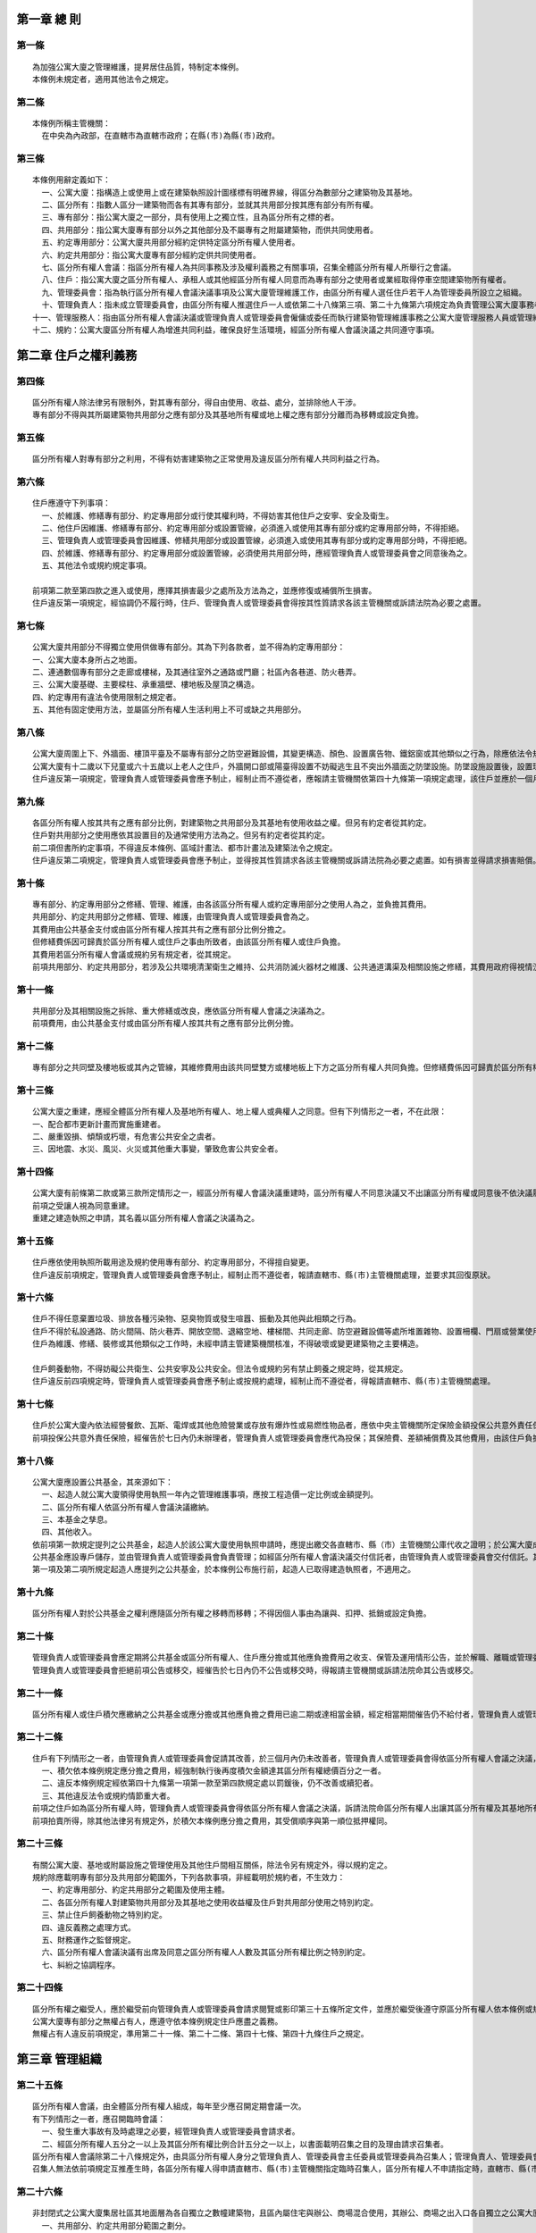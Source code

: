 =============
第一章 總 則
=============

第一條
-----------
::

  為加強公寓大廈之管理維護，提昇居住品質，特制定本條例。
  本條例未規定者，適用其他法令之規定。

第二條
-----------
::

  本條例所稱主管機關：
    在中央為內政部，在直轄市為直轄市政府；在縣(市)為縣(市)政府。

第三條
-----------
::

  本條例用辭定義如下：
    一、公寓大廈：指構造上或使用上或在建築執照設計圖樣標有明確界線，得區分為數部分之建築物及其基地。
    二、區分所有：指數人區分一建築物而各有其專有部分，並就其共用部分按其應有部分有所有權。
    三、專有部分：指公寓大廈之一部分，具有使用上之獨立性，且為區分所有之標的者。
    四、共用部分：指公寓大廈專有部分以外之其他部分及不屬專有之附屬建築物，而供共同使用者。
    五、約定專用部分：公寓大廈共用部分經約定供特定區分所有權人使用者。
    六、約定共用部分：指公寓大廈專有部分經約定供共同使用者。
    七、區分所有權人會議：指區分所有權人為共同事務及涉及權利義務之有關事項，召集全體區分所有權人所舉行之會議。
    八、住戶：指公寓大廈之區分所有權人、承租人或其他經區分所有權人同意而為專有部分之使用者或業經取得停車空間建築物所有權者。
    九、管理委員會：指為執行區分所有權人會議決議事項及公寓大廈管理維護工作，由區分所有權人選任住戶若干人為管理委員所設立之組織。
    十、管理負責人：指未成立管理委員會，由區分所有權人推選住戶一人或依第二十八條第三項、第二十九條第六項規定為負責管理公寓大廈事務者。
  十一、管理服務人：指由區分所有權人會議決議或管理負責人或管理委員會僱傭或委任而執行建築物管理維護事務之公寓大廈管理服務人員或管理維護公司。
  十二、規約：公寓大廈區分所有權人為增進共同利益，確保良好生活環境，經區分所有權人會議決議之共同遵守事項。

======================
第二章 住戶之權利義務
======================

第四條
-----------
::

  區分所有權人除法律另有限制外，對其專有部分，得自由使用、收益、處分，並排除他人干涉。
  專有部分不得與其所屬建築物共用部分之應有部分及其基地所有權或地上權之應有部分分離而為移轉或設定負擔。

第五條
-----------
::

  區分所有權人對專有部分之利用，不得有妨害建築物之正常使用及違反區分所有權人共同利益之行為。

第六條
-----------
::

  住戶應遵守下列事項：
    一、於維護、修繕專有部分、約定專用部分或行使其權利時，不得妨害其他住戶之安寧、安全及衛生。
    二、他住戶因維護、修繕專有部分、約定專用部分或設置管線，必須進入或使用其專有部分或約定專用部分時，不得拒絕。
    三、管理負責人或管理委員會因維護、修繕共用部分或設置管線，必須進入或使用其專有部分或約定專用部分時，不得拒絕。
    四、於維護、修繕專有部分、約定專用部分或設置管線，必須使用共用部分時，應經管理負責人或管理委員會之同意後為之。
    五、其他法令或規約規定事項。

  前項第二款至第四款之進入或使用，應擇其損害最少之處所及方法為之，並應修復或補償所生損害。
  住戶違反第一項規定，經協調仍不履行時，住戶、管理負責人或管理委員會得按其性質請求各該主管機關或訴請法院為必要之處置。

第七條
-----------
::

  公寓大廈共用部分不得獨立使用供做專有部分。其為下列各款者，並不得為約定專用部分：
  一、公寓大廈本身所占之地面。
  二、連通數個專有部分之走廊或樓梯，及其通往室外之通路或門廳；社區內各巷道、防火巷弄。
  三、公寓大廈基礎、主要樑柱、承重牆壁、樓地板及屋頂之構造。
  四、約定專用有違法令使用限制之規定者。
  五、其他有固定使用方法，並屬區分所有權人生活利用上不可或缺之共用部分。

第八條
-----------
::

  公寓大廈周圍上下、外牆面、樓頂平臺及不屬專有部分之防空避難設備，其變更構造、顏色、設置廣告物、鐵鋁窗或其他類似之行為，除應依法令規定辦理外，該公寓大廈規約另有規定或區分所有權人會議已有決議，經向直轄市、縣（市）主管機關完成報備有案者，應受該規約或區分所有權人會議決議之限制。
  公寓大廈有十二歲以下兒童或六十五歲以上老人之住戶，外牆開口部或陽臺得設置不妨礙逃生且不突出外牆面之防墜設施。防墜設施設置後，設置理由消失且不符前項限制者，區分所有權人應予改善或回復原狀。
  住戶違反第一項規定，管理負責人或管理委員會應予制止，經制止而不遵從者，應報請主管機關依第四十九條第一項規定處理，該住戶並應於一個月內回復原狀。屆期未回復原狀者，得由管理負責人或管理委員會回復原狀，其費用由該住戶負擔。

第九條
-----------
::

  各區分所有權人按其共有之應有部分比例，對建築物之共用部分及其基地有使用收益之權。但另有約定者從其約定。
  住戶對共用部分之使用應依其設置目的及通常使用方法為之。但另有約定者從其約定。
  前二項但書所約定事項，不得違反本條例、區域計畫法、都市計畫法及建築法令之規定。
  住戶違反第二項規定，管理負責人或管理委員會應予制止，並得按其性質請求各該主管機關或訴請法院為必要之處置。如有損害並得請求損害賠償。

第十條
-----------
::

  專有部分、約定專用部分之修繕、管理、維護，由各該區分所有權人或約定專用部分之使用人為之，並負擔其費用。
  共用部分、約定共用部分之修繕、管理、維護，由管理負責人或管理委員會為之。
  其費用由公共基金支付或由區分所有權人按其共有之應有部分比例分擔之。
  但修繕費係因可歸責於區分所有權人或住戶之事由所致者，由該區分所有權人或住戶負擔。
  其費用若區分所有權人會議或規約另有規定者，從其規定。
  前項共用部分、約定共用部分，若涉及公共環境清潔衛生之維持、公共消防滅火器材之維護、公共通道溝渠及相關設施之修繕，其費用政府得視情況予以補助，補助辦法由直轄市、縣(市)政府定之。

第十一條
-----------
::

  共用部分及其相關設施之拆除、重大修繕或改良，應依區分所有權人會議之決議為之。
  前項費用，由公共基金支付或由區分所有權人按其共有之應有部分比例分擔。

第十二條
-----------
::

  專有部分之共同壁及樓地板或其內之管線，其維修費用由該共同壁雙方或樓地板上下方之區分所有權人共同負擔。但修繕費係因可歸責於區分所有權人之事由所致者，由該區分所有權人負擔。

第十三條
-----------
::

  公寓大廈之重建，應經全體區分所有權人及基地所有權人、地上權人或典權人之同意。但有下列情形之一者，不在此限：
  一、配合都市更新計畫而實施重建者。
  二、嚴重毀損、傾頹或朽壞，有危害公共安全之虞者。
  三、因地震、水災、風災、火災或其他重大事變，肇致危害公共安全者。

第十四條
-----------
::

  公寓大廈有前條第二款或第三款所定情形之一，經區分所有權人會議決議重建時，區分所有權人不同意決議又不出讓區分所有權或同意後不依決議履行其義務者，管理負責人或管理委員會得訴請法院命區分所有權人出讓其區分所有權及其基地所有權應有部分。
  前項之受讓人視為同意重建。
  重建之建造執照之申請，其名義以區分所有權人會議之決議為之。

第十五條
-----------
::

  住戶應依使用執照所載用途及規約使用專有部分、約定專用部分，不得擅自變更。
  住戶違反前項規定，管理負責人或管理委員會應予制止，經制止而不遵從者，報請直轄市、縣(市)主管機關處理，並要求其回復原狀。

第十六條
-----------
::

  住戶不得任意棄置垃圾、排放各種污染物、惡臭物質或發生喧囂、振動及其他與此相類之行為。
  住戶不得於私設通路、防火間隔、防火巷弄、開放空間、退縮空地、樓梯間、共同走廊、防空避難設備等處所堆置雜物、設置柵欄、門扇或營業使用，或違規設置廣告物或私設路障及停車位侵占巷道妨礙出入。但開放空間及退縮空地，在直轄市、縣(市)政府核准範圍內，得依規約或區分所有權人會議決議供營業使用；防空避難設備，得為原核准範圍之使用；其兼作停車空間使用者，得依法供公共收費停車使用。
  住戶為維護、修繕、裝修或其他類似之工作時，未經申請主管建築機關核准，不得破壞或變更建築物之主要構造。

  住戶飼養動物，不得妨礙公共衛生、公共安寧及公共安全。但法令或規約另有禁止飼養之規定時，從其規定。
  住戶違反前四項規定時，管理負責人或管理委員會應予制止或按規約處理，經制止而不遵從者，得報請直轄市、縣(市)主管機關處理。

第十七條
-----------
::
　
  住戶於公寓大廈內依法經營餐飲、瓦斯、電焊或其他危險營業或存放有爆炸性或易燃性物品者，應依中央主管機關所定保險金額投保公共意外責任保險。其因此增加其他住戶投保火災保險之保險費者，並應就其差額負補償責任。其投保、補償辦法及保險費率由中央主管機關會同財政部定之。
  前項投保公共意外責任保險，經催告於七日內仍未辦理者，管理負責人或管理委員會應代為投保；其保險費、差額補償費及其他費用，由該住戶負擔。

第十八條
-----------
::

  公寓大廈應設置公共基金，其來源如下：
    一、起造人就公寓大廈領得使用執照一年內之管理維護事項，應按工程造價一定比例或金額提列。
    二、區分所有權人依區分所有權人會議決議繳納。
    三、本基金之孳息。
    四、其他收入。
  依前項第一款規定提列之公共基金，起造人於該公寓大廈使用執照申請時，應提出繳交各直轄市、縣（市）主管機關公庫代收之證明；於公寓大廈成立管理委員會或推選管理負責人，並完成依第五十七條規定點交共用部分、約定共用部分及其附屬設施設備後向直轄市、縣（市）主管機關報備，由公庫代為撥付。同款所稱比例或金額，由中央主管機關定之。
  公共基金應設專戶儲存，並由管理負責人或管理委員會負責管理；如經區分所有權人會議決議交付信託者，由管理負責人或管理委員會交付信託。其運用應依區分所有權人會議之決議為之。
  第一項及第二項所規定起造人應提列之公共基金，於本條例公布施行前，起造人已取得建造執照者，不適用之。

第十九條
-----------
::

  區分所有權人對於公共基金之權利應隨區分所有權之移轉而移轉；不得因個人事由為讓與、扣押、抵銷或設定負擔。

第二十條
-----------
::

  管理負責人或管理委員會應定期將公共基金或區分所有權人、住戶應分擔或其他應負擔費用之收支、保管及運用情形公告，並於解職、離職或管理委員會改組時，將公共基金收支情形、會計憑證、會計帳簿、財務報表、印鑑及餘額移交新管理負責人或新管理委員會。
  管理負責人或管理委員會拒絕前項公告或移交，經催告於七日內仍不公告或移交時，得報請主管機關或訴請法院命其公告或移交。

第二十一條　
-----------
::

  區分所有權人或住戶積欠應繳納之公共基金或應分擔或其他應負擔之費用已逾二期或達相當金額，經定相當期間催告仍不給付者，管理負責人或管理委員會得訴請法院命其給付應繳之金額及遲延利息。

第二十二條
-----------
::

  住戶有下列情形之一者，由管理負責人或管理委員會促請其改善，於三個月內仍未改善者，管理負責人或管理委員會得依區分所有權人會議之決議，訴請法院強制其遷離：
    一、積欠依本條例規定應分擔之費用，經強制執行後再度積欠金額達其區分所有權總價百分之一者。
    二、違反本條例規定經依第四十九條第一項第一款至第四款規定處以罰鍰後，仍不改善或續犯者。
    三、其他違反法令或規約情節重大者。
  前項之住戶如為區分所有權人時，管理負責人或管理委員會得依區分所有權人會議之決議，訴請法院命區分所有權人出讓其區分所有權及其基地所有權應有部分；於判決確定後三個月內不自行出讓並完成移轉登記手續者，管理負責人或管理委員會得聲請法院拍賣之。
  前項拍賣所得，除其他法律另有規定外，於積欠本條例應分擔之費用，其受償順序與第一順位抵押權同。

第二十三條
-----------　
::

  有關公寓大廈、基地或附屬設施之管理使用及其他住戶間相互關係，除法令另有規定外，得以規約定之。
  規約除應載明專有部分及共用部分範圍外，下列各款事項，非經載明於規約者，不生效力：
    一、約定專用部分、約定共用部分之範圍及使用主體。
    二、各區分所有權人對建築物共用部分及其基地之使用收益權及住戶對共用部分使用之特別約定。
    三、禁止住戶飼養動物之特別約定。
    四、違反義務之處理方式。
    五、財務運作之監督規定。
    六、區分所有權人會議決議有出席及同意之區分所有權人人數及其區分所有權比例之特別約定。
    七、糾紛之協調程序。

第二十四條
-----------
::

  區分所有權之繼受人，應於繼受前向管理負責人或管理委員會請求閱覽或影印第三十五條所定文件，並應於繼受後遵守原區分所有權人依本條例或規約所定之一切權利義務事項。
  公寓大廈專有部分之無權占有人，應遵守依本條例規定住戶應盡之義務。
  無權占有人違反前項規定，準用第二十一條、第二十二條、第四十七條、第四十九條住戶之規定。

======================
第三章 管理組織
======================

第二十五條
-----------
::

  區分所有權人會議，由全體區分所有權人組成，每年至少應召開定期會議一次。
  有下列情形之一者，應召開臨時會議：
    一、發生重大事故有及時處理之必要，經管理負責人或管理委員會請求者。
    二、經區分所有權人五分之一以上及其區分所有權比例合計五分之一以上，以書面載明召集之目的及理由請求召集者。
  區分所有權人會議除第二十八條規定外，由具區分所有權人身分之管理負責人、管理委員會主任委員或管理委員為召集人；管理負責人、管理委員會主任委員或管理委員喪失區分所有權人資格日起，視同解任。無管理負責人或管理委員會，或無區分所有權人擔任管理負責人、主任委員或管理委員時，由區分所有權人互推一人為召集人；召集人任期依區分所有權人會議或依規約規定，任期一至二年，連選得連任一次。但區分所有權人會議或規約未規定者，任期一年，連選得連任一次。
  召集人無法依前項規定互推產生時，各區分所有權人得申請直轄市、縣(市)主管機關指定臨時召集人，區分所有權人不申請指定時，直轄市、縣(市)主管機關得視實際需要指定區分所有權人一人為臨時召集人，或依規約輪流擔任，其任期至互推召集人為止。

第二十六條
-----------
::

  非封閉式之公寓大廈集居社區其地面層為各自獨立之數幢建築物，且區內屬住宅與辦公、商場混合使用，其辦公、商場之出入口各自獨立之公寓大廈，各該幢內之辦公、商場部分，得就該幢或結合他幢內之辦公、商場部分，經其區分所有權人過半數書面同意，及全體區分所有權人會議決議或規約明定下列各款事項後，以該辦公、商場部分召開區分所有權人會議，成立管理委員會，並向直轄市、縣(市)主管機關報備。
    一、共用部分、約定共用部分範圍之劃分。
    二、共用部分、約定共用部分之修繕、管理、維護範圍及管理維護費用之分擔方式。
    三、公共基金之分配。
    四、會計憑證、會計帳簿、財務報表、印鑑、餘額及第三十六條第八款規定保管文件之移交。
    五、全體區分所有權人會議與各該辦公、商場部分之區分所有權人會議之分工事宜。
  第二十條、第二十七條、第二十九條至第三十九條、第四十八條、第四十九條第一項第七款及第五十四條規定，於依前項召開或成立之區分所有權人會議、管理委員會及其主任委員、管理委員準用之。

第二十七條
-----------
::

  各專有部分之區分所有權人有一表決權。數人共有一專有部分者，該表決權應推由一人行使。
  區分所有權人會議之出席人數與表決權之計算，於任一區分所有權人之區分所有權占全部區分所有權五分之一以上者，或任一區分所有權人所有之專有部分之個數超過全部專有部分個數總合之五分之一以上者，其超過部分不予計算。
  區分所有權人因故無法出席區分所有權人會議時，得以書面委託配偶、有行為能力之直系血親、其他區分所有權人或承租人代理出席；受託人於受託之區分所有權占全部區分所有權五分之一以上者，或以單一區分所有權計算之人數超過區分所有權人數五分之一者，其超過部分不予計算。

第二十八條
-----------
::

  公寓大廈建築物所有權登記之區分所有權人達半數以上及其區分所有權比例合計半數以上時，起造人應於三個月內召集區分所有權人召開區分所有權人會議，成立管理委員會或推選管理負責人，並向直轄市、縣(市)主管機關報備。
  前項起造人為數人時，應互推一人為之。出席區分所有權人之人數或其區分所有權比例合計未達第三十一條規定之定額而未能成立管理委員會時，起造人應就同一議案重新召集會議一次。
  起造人於召集區分所有權人召開區分所有權人會議成立管理委員會或推選管理負責人前，為公寓大廈之管理負責人。

第二十九條
-----------
::

  公寓大廈應成立管理委員會或推選管理負責人。
  公寓大廈成立管理委員會者，應由管理委員互推一人為主任委員，主任委員對外代表管理委員會。主任委員、管理委員之選任、解任、權限與其委員人數、召集方式及事務執行方法與代理規定，依區分所有權人會議之決議。但規約另有規定者，從其規定。
  管理委員、主任委員及管理負責人之任期，依區分所有權人會議或規約之規定，任期一至二年，主任委員、管理負責人、負責財務管理及監察業務之管理委員，連選得連任一次，其餘管理委員，連選得連任。但區分所有權人會議或規約未規定者，任期一年，主任委員、管理負責人、負責財務管理及監察業務之管理委員，連選得連任一次，其餘管理委員，連選得連任。
  前項管理委員、主任委員及管理負責人任期屆滿未再選任或有第二十條第二項所定之拒絕移交者，自任期屆滿日起，視同解任。
  公寓大廈之住戶非該專有部分之區分所有權人者，除區分所有權人會議之決議或規約另有規定外，得被選任、推選為管理委員、主任委員或管理負責人。
  公寓大廈未組成管理委員會且未推選管理負責人時，以第二十五條區分所有權人互推之召集人或申請指定之臨時召集人為管理負責人。區分所有權人無法互推召集人或申請指定臨時召集人時，區分所有權人得申請直轄市、縣 (市) 主管機關指定住戶一人為管理負責人，其任期至成立管理委員會、推選管理負責人或互推召集人為止。

第三十條
-----------
::

  區分所有權人會議，應由召集人於開會前十日以書面載明開會內容，通知各區分所有權人。但有急迫情事須召開臨時會者，得以公告為之；公告期間不得少於二日。
  管理委員之選任事項，應在前項開會通知中載明並公告之，不得以臨時動議提出。

第三十一條
-----------
::

  區分所有權人會議之決議，除規約另有規定外，應有區分所有權人三分之二以上及其區分所有權比例合計三分之二以上出席，以出席人數四分之三以上及其區分所有權比例占出席人數區分所有權四分之三以上之同意行之。

第三十二條
-----------
::

  區分所有權人會議依前條規定未獲致決議、出席區分所有權人之人數或其區分所有權比例合計未達前條定額者，召集人得就同一議案重新召集會議；其開議除規約另有規定出席人數外，應有區分所有權人三人並五分之一以上及其區分所有權比例合計五分之一以上出席，以出席人數過半數及其區分所有權比例占出席人數區分所有權合計過半數之同意作成決議。
  前項決議之會議紀錄依第三十四條第一項規定送達各區分所有權人後，各區分所有權人得於七日內以書面表示反對意見。書面反對意見未超過全體區分所有權人及其區分所有權比例合計半數時，該決議視為成立。
  第一項會議主席應於會議決議成立後十日內以書面送達全體區分所有權人並公告之。

第三十三條
-----------
::

  區分所有權人會議之決議，未經依下列各款事項辦理者，不生效力：
    一、專有部分經依區分所有權人會議約定為約定共用部分者，應經該專有部分區分所有權人同意。
    二、公寓大廈外牆面、樓頂平臺，設置廣告物、無線電台基地台等類似強波發射設備或其他類似之行為，設置於屋頂者，應經頂層區分所有權人同意；設置其他樓層者，應經該樓層區分所有權人同意。該層住戶，並得參加區分所有權人會議陳述意見。
    三、依第五十六條第一項規定成立之約定專用部分變更時，應經使用該約定專用部分之區分所有權人同意。但該約定專用顯已違反公共利益，經管理委員會或管理負責人訴請法院判決確定者，不在此限。

第三十四條
-----------
::

  區分所有權人會議應作成會議紀錄，載明開會經過及決議事項，由主席簽名，於會後十五日內送達各區分所有權人並公告之。
  前項會議紀錄，應與出席區分所有權人之簽名簿及代理出席之委託書一併保存。

第三十五條
-----------
::

  利害關係人於必要時，得請求閱覽或影印規約、公共基金餘額、會計憑證、會計帳簿、財務報表、欠繳公共基金與應分攤或其他應負擔費用情形、管理委員會會議紀錄及前條會議紀錄，管理負責人或管理委員會不得拒絕。

第三十六條
-----------
::

  管理委員會之職務如下：
    一、區分所有權人會議決議事項之執行。
    二、共有及共用部分之清潔、維護、修繕及一般改良。
    三、公寓大廈及其周圍之安全及環境維護事項。
    四、住戶共同事務應興革事項之建議。
    五、住戶違規情事之制止及相關資料之提供。
    六、住戶違反第六條第一項規定之協調。
    七、收益、公共基金及其他經費之收支、保管及運用。
    八、規約、會議紀錄、使用執照謄本、竣工圖說、水電、消防、機械設施、管線圖說、會計憑證、會計帳簿、財務報表、公共安全檢查及消防安全設備檢修之申報文件、印鑑及有關文件之保管。
    九、管理服務人之委任、僱傭及監督。
    十、會計報告、結算報告及其他管理事項之提出及公告。
  十一、共用部分、約定共用部分及其附屬設施設備之點收及保管。
  十二、依規定應由管理委員會申報之公共安全檢查與消防安全設備檢修之申報及改善之執行。
  十三、其他依本條例或規約所定事項。

第三十七條
-----------
::

  管理委員會會議決議之內容不得違反本條例、規約或區分所有權人會議決議。

第三十八條
-----------
::

  管理委員會有當事人能力。
  管理委員會為原告或被告時，應將訴訟事件要旨速告區分所有權人。

第三十九條
-----------
::

  管理委員會應向區分所有權人會議負責，並向其報告會務。

第四十條
-----------
::

  第三十六條、第三十八條及前條規定，於管理負責人準用之。

======================
第四章 管理服務人
======================

第四十一條
-----------
::

  公寓大廈管理維護公司應經中央主管機關許可及辦理公司登記，並向中央主管機關申領登記證後，始得執業。

第四十二條
-----------
::

  公寓大廈管理委員會、管理負責人或區分所有權人會議，得委任或僱傭領有中央主管機關核發之登記證或認可證之公寓大廈管理維護公司或管理服務人員執行管理維護事務。

第四十三條
-----------
::

  公寓大廈管理維護公司，應依下列規定執行業務：
    一、應依規定類別，聘僱一定人數領有中央主管機關核發認可證之繼續性從業之管理服務人員，並負監督考核之責。
    二、應指派前款之管理服務人員辦理管理維護事務。
    三、應依業務執行規範執行業務。

第四十四條
-----------
::

  受僱於公寓大廈管理維護公司之管理服務人員，應依下列規定執行業務：
    一、應依核准業務類別、項目執行管理維護事務。
    二、不得將管理服務人員認可證提供他人使用或使用他人之認可證執業。
    三、不得同時受聘於二家以上之管理維護公司。
    四、應參加中央主管機關舉辦或委託之相關機構、團體辦理之訓練。

第四十五條
-----------
::

  前條以外之公寓大廈管理服務人員，應依下列規定執行業務：
  一、應依核准業務類別、項目執行管理維護事務。
  二、不得將管理服務人員認可證提供他人使用或使用他人之認可證執業。
  三、應參加中央主管機關舉辦或委託之相關機構、團體辦理之訓練。

第四十六條
-----------
::

  第四十一條至前條公寓大廈管理維護公司及管理服務人員之資格、條件、管理維護公司聘僱管理服務人員之類別與一定人數、登記證與認可證之申請與核發、業務範圍、業務執行規範、責任、輔導、獎勵、參加訓練之方式、內容與時數、受委託辦理訓練之機構、團體之資格、條件與責任及登記費之收費基準等事項之管理辦法，由中央主管機關定之。

======================
第五章 罰則
======================

第四十七條
-----------
::

  有下列行為之一者，由直轄市、縣(市)主管機關處新臺幣三千元以上一萬五千元以下罰鍰，並得令其限期改善或履行義務、職務；屆期不改善或不履行者，得連續處罰：
  一、區分所有權人會議召集人、起造人或臨時召集人違反第二十五條或第二十八條所定之召集義務者。
  二、住戶違反第十六條第一項或第四項規定者。
  三、區分所有權人或住戶違反第六條規定，主管機關受理住戶、管理負責人或管理委員會之請求，經通知限期改善，屆期不改善者。

第四十八條
-----------
::

  有下列行為之一者，由直轄市、縣(市)主管機關處新臺幣一千元以上五千元以下罰鍰，並得令其限期改善或履行義務、職務；屆期不改善或不履行者，得連續處罰：
  一、管理負責人、主任委員或管理委員未善盡督促第十七條所定住戶投保責任保險之義務者。
  二、管理負責人、主任委員或管理委員無正當理由未執行第二十二條所定促請改善或訴請法院強制遷離或強制出讓該區分所有權之職務者。
  三、管理負責人、主任委員或管理委員無正當理由違反第三十五條規定者。
  四、管理負責人、主任委員或管理委員無正當理由未執行第三十六條第一款、第五款至第十二款所定之職務，顯然影響住戶權益者。

第四十九條
-----------
::

  有下列行為之一者，由直轄市、縣(市)主管機關處新臺幣四萬元以上二十萬元以下罰鍰，並得令其限期改善或履行義務；屆期不改善或不履行者，得連續處罰：
    一、區分所有權人對專有部分之利用違反第五條規定者。
    二、住戶違反第八條第一項或第九條第二項關於公寓大廈變更使用限制規定，經制止而不遵從者。
    三、住戶違反第十五條第一項規定擅自變更專有或約定專用之使用者。
    四、住戶違反第十六條第二項或第三項規定者。
    五、住戶違反第十七條所定投保責任保險之義務者。
    六、區分所有權人違反第十八條第一項第二款規定未繳納公共基金者。
    七、管理負責人、主任委員或管理委員違反第二十條所定之公告或移交義務者。
    八、起造人或建築業者違反第五十七條或第五十八條規定者。
  有供營業使用事實之住戶有前項第三款或第四款行為，因而致人於死者，處一年以上七年以下有期徒刑，得併科新臺幣一百萬元以上五百萬元以下罰金；致重傷者，處六個月以上五年以下有期徒刑，得併科新臺幣五十萬元以上二百五十萬元以下罰金。

第五十條
-----------
::

  從事公寓大廈管理維護業務之管理維護公司或管理服務人員違反第四十二條規定，未經領得登記證、認可證或經廢止登記證、認可證而營業，或接受公寓大廈管理委員會、管理負責人或區分所有權人會議決議之委任或僱傭執行公寓大廈管理維護服務業務者，由直轄市、縣(市)主管機關勒令其停業或停止執行業務，並處新臺幣四萬元以上二十萬元以下罰鍰；其拒不遵從者，得按次連續處罰。

第五十一條
-----------
::

  公寓大廈管理維護公司，違反第四十三條規定者，中央主管機關應通知限期改正；屆期不改正者，得予停業、廢止其許可或登記證或處新臺幣三萬元以上十五萬元以下罰鍰；其未依規定向中央主管機關申領登記證者，中央主管機關應廢止其許可。
  受僱於公寓大廈管理維護公司之管理服務人員，違反第四十四條規定者，中央主管機關應通知限期改正；屆期不改正者，得廢止其認可證或停止其執行公寓大廈管理維護業務三個月以上三年以下或處新臺幣三千元以上一萬五千元以下罰鍰。
  前項以外之公寓大廈管理服務人員，違反第四十五條規定者，中央主管機關應通知限期改正；屆期不改正者，得廢止其認可證或停止其執行公寓大廈管理維護業務六個月以上三年以下或處新臺幣三千元以上一萬五千元以下罰鍰。

第五十二條
-----------
::

  依本條例所處之罰鍰，經限期繳納，屆期仍不繳納者，依法移送強制執行。

======================
第六章 附則
======================

第五十三條　
-----------
::

  多數各自獨立使用之建築物、公寓大廈，其共同設施之使用與管理具有整體不可分性之集居地區者，其管理及組織準用本條例之規定。

第五十四條
-----------
::

  本條例所定應行催告事項，由管理負責人或管理委員會以書面為之。

第五十五條
-----------
::

  本條例施行前已取得建造執照之公寓大廈，其區分所有權人應依第二十五條第四項規定，互推一人為召集人，並召開第一次區分所有權人會議，成立管理委員會或推選管理負責人，並向直轄市、縣(市)主管機關報備。
  前項公寓大廈於區分所有權人會議訂定規約前，以第六十條規約範本視為規約。但得不受第七條各款不得為約定專用部分之限制。
  對第一項未成立管理組織並報備之公寓大廈，直轄市、縣(市)主管機關得分期、分區、分類(按樓高或使用之不同等分類)擬定計畫，輔導召開區分所有權人會議成立管理委員會或推選管理負責人，並向直轄市、縣(市)主管機關報備。

第五十六條
-----------
::

  公寓大廈之起造人於申請建造執照時，應檢附專有部分、共用部分、約定專用部分、約定共用部分標示之詳細圖說及規約草約。於設計變更時亦同。
  前項規約草約經承受人簽署同意後，於區分所有權人會議訂定規約前，視為規約。
  公寓大廈之起造人或區分所有權人應依使用執照所記載之用途及下列測繪規定，辦理建物所有權第一次登記：
    一、獨立建築物所有權之牆壁，以牆之外緣為界。
    二、建築物共用之牆壁，以牆壁之中心為界。
    三、附屬建物以其外緣為界辦理登記。
    四、有隔牆之共用牆壁，依第二款之規定，無隔牆設置者，以使用執照竣工平面圖區分範圍為界，其面積應包括四周牆壁之厚度。
  第一項共用部分之圖說，應包括設置管理維護使用空間之詳細位置圖說。
  本條例中華民國九十二年十二月九日修正施行前，領得使用執照之公寓大廈，得設置一定規模、高度之管理維護使用空間，並不計入建築面積及總樓地板面積；其免計入建築面積及總樓地板面積之一定規模、高度之管理維護使用空間及設置條件等事項之辦法，由直轄市、縣(市)主管機關定之。

第五十七條
-----------
::

  起造人應將公寓大廈共用部分、約定共用部分與其附屬設施設備；設施設備使用維護手冊及廠商資料、使用執照謄本、竣工圖說、水電、機械設施、消防及管線圖說，於管理委員會成立或管理負責人推選或指定後七日內會同政府主管機關、公寓大廈管理委員會或管理負責人現場針對水電、機械設施、消防設施及各類管線進行檢測，確認其功能正常無誤後，移交之。
  前項公寓大廈之水電、機械設施、消防設施及各類管線不能通過檢測，或其功能有明顯缺陷者，管理委員會或管理負責人得報請主管機關處理，其歸責起造人者，主管機關命起造人負責修復改善，並於一個月內，起造人再會同管理委員會或管理負責人辦理移交手續。

第五十八條
-----------
::

  公寓大廈起造人或建築業者，非經領得建造執照，不得辦理銷售。
  公寓大廈之起造人或建築業者，不得將共用部分，包含法定空地、法定停車空間及法定防空避難設備，讓售於特定人或為區分所有權人以外之特定人設定專用使用權或為其他有損害區分所有權人權益之行為。

第五十九條
-----------
::

  區分所有權人會議召集人、臨時召集人、起造人、建築業者、區分所有權人、住戶、管理負責人、主任委員或管理委員有第四十七條、第四十八條或第四十九條各款所定情事之一時，他區分所有權人、利害關係人、管理負責人或管理委員會得列舉事實及提出證據，報直轄市、縣(市)主管機關處理。

第五十九條之一
--------------
::

  直轄市、縣 (市) 政府為處理有關公寓大廈爭議事件，得聘請資深之專家、學者及建築師、律師，並指定公寓大廈及建築管理主管人員，組設公寓大廈爭議事件調處委員會。
  前項調處委員會之組織，由內政部定之。

第六十條
-----------
::

  規約範本，由中央主管機關定之。 
  第五十六條規約草約，得依前項規約範本制作。

第六十一條
-----------
::

  第六條、第九條、第十五條、第十六條、第二十條、第二十五條、第二十八條、第二十九條及第五十九條所定主管機關應處理事項，得委託或委辦鄉（鎮、市、區）公所辦理。

第六十二條
-----------
::

  本條例施行細則，由中央主管機關定之。

第六十三條
-----------
::

  本條例自公布日施行。
